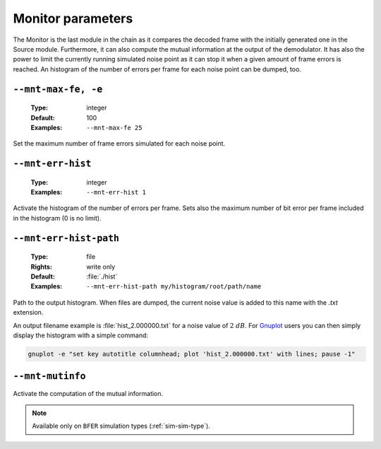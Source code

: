 .. _mnt-monitor-parameters:

Monitor parameters
------------------

The Monitor is the last module in the chain as it compares the decoded frame
with the initially generated one in the Source module. Furthermore, it can
also compute the mutual information at the output of the demodulator.
It has also the power to limit the currently running simulated noise point as it
can stop it when a given amount of frame errors is reached. An histogram of the
number of errors per frame for each noise point can be dumped, too.


.. _mnt-mnt-max-fe:

``--mnt-max-fe, -e``
""""""""""""""""""""

   :Type: integer
   :Default: 100
   :Examples: ``--mnt-max-fe 25``

Set the maximum number of frame errors simulated for each noise point.

.. _mnt-mnt-err-hist:

``--mnt-err-hist``
""""""""""""""""""

   :Type: integer
   :Examples: ``--mnt-err-hist 1``

Activate the histogram of the number of errors per frame. Sets also the maximum
number of bit error per frame included in the histogram (0 is no limit).

.. _mnt-mnt-err-hist-path:

``--mnt-err-hist-path``
"""""""""""""""""""""""

   :Type: file
   :Rights: write only
   :Default: :file:`./hist`
   :Examples: ``--mnt-err-hist-path my/histogram/root/path/name``

Path to the output histogram. When files are dumped, the current noise value
is added to this name with the *.txt* extension.

An output filename example is :file:`hist_2.000000.txt` for a noise value of
:math:`2\ dB`.
For `Gnuplot <http://www.gnuplot.info/>`_ users you can then simply display the
histogram with a simple command:

.. code-block:: console

   gnuplot -e "set key autotitle columnhead; plot 'hist_2.000000.txt' with lines; pause -1"

.. _mnt-mnt-mutinfo:

``--mnt-mutinfo``
"""""""""""""""""

Activate the computation of the mutual information.

.. note:: Available only on ``BFER`` simulation types (:ref:`sim-sim-type`).
